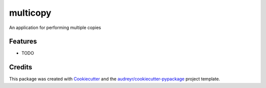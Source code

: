 ===============================
multicopy
===============================


.. image:: https://img.shields.io/travis/mantasmiksys/multicopy.svg
        :target: https://travis-ci.org/mantasmiksys/multicopy


An application for performing multiple copies


Features
--------

* TODO

Credits
---------

This package was created with Cookiecutter_ and the `audreyr/cookiecutter-pypackage`_ project template.

.. _Cookiecutter: https://github.com/audreyr/cookiecutter
.. _`audreyr/cookiecutter-pypackage`: https://github.com/audreyr/cookiecutter-pypackage

